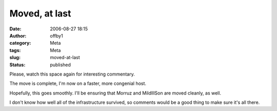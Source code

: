 Moved, at last
##############
:date: 2006-08-27 18:15
:author: offby1
:category: Meta
:tags: Meta
:slug: moved-at-last
:status: published

Please, watch this space again for interesting commentary.

The move is complete, I'm now on a faster, more congenial host.

Hopefully, this goes smoothly. I'll be ensuring that Morruz and
MildIllSon are moved cleanly, as well.

I don't know how well all of the infrastructure survived, so comments
would be a good thing to make sure it's all there.
